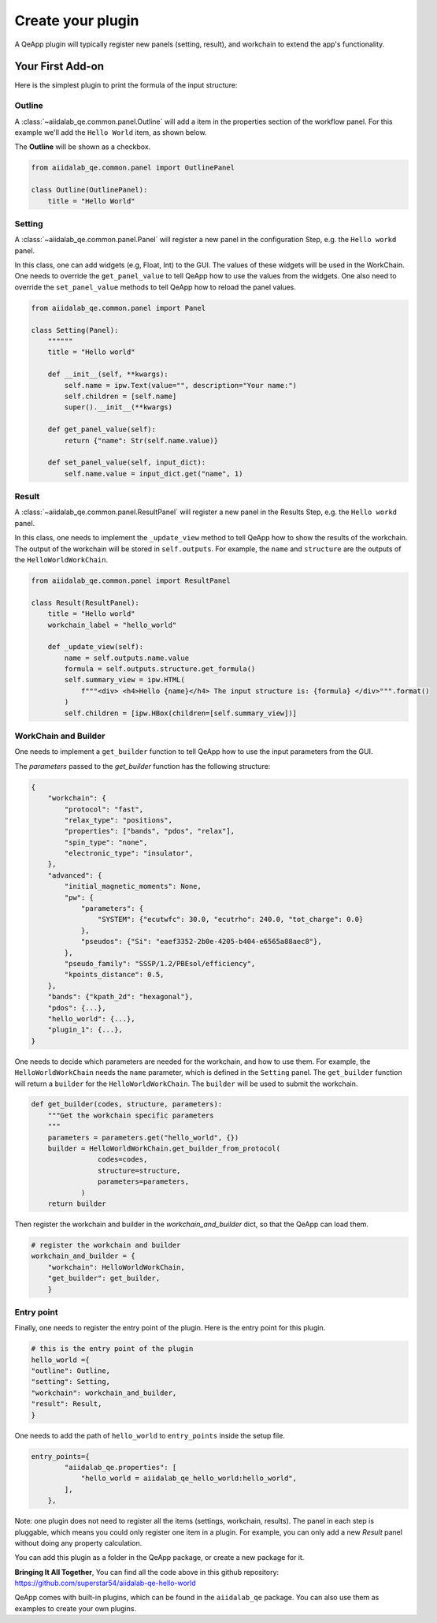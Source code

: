 .. _develop:create-plugin:

************************
Create your plugin
************************

A QeApp plugin will typically register new panels (setting, result), and workchain to extend the app's functionality.


Your First Add-on
================================

Here is the simplest plugin to print the formula of the input structure:

Outline
-----------------------
A  :class:`~aiidalab_qe.common.panel.Outline` will add a item in the properties section of the workflow panel. For this example we'll add the ``Hello World`` item, as shown below.


.. image:: ../_static/images/plugin_outline.png
    :align: center



The **Outline** will be shown as a checkbox.

.. code-block:: python

    from aiidalab_qe.common.panel import OutlinePanel

    class Outline(OutlinePanel):
        title = "Hello World"



Setting
-----------------------
A  :class:`~aiidalab_qe.common.panel.Panel` will register a new panel in the configuration Step, e.g. the ``Hello workd`` panel.


.. image:: ../_static/images/plugin_setting.png

In this class, one can add widgets (e.g, Float, Int) to the GUI. The values of these widgets will be used in the WorkChain. One needs to override the ``get_panel_value`` to tell QeApp how to use the values from the widgets. One also need to override the ``set_panel_value`` methods to tell QeApp how to reload the panel values.

.. code-block:: python

    from aiidalab_qe.common.panel import Panel

    class Setting(Panel):
        """"""
        title = "Hello world"

        def __init__(self, **kwargs):
            self.name = ipw.Text(value="", description="Your name:")
            self.children = [self.name]
            super().__init__(**kwargs)

        def get_panel_value(self):
            return {"name": Str(self.name.value)}

        def set_panel_value(self, input_dict):
            self.name.value = input_dict.get("name", 1)

Result
-----------------------
A  :class:`~aiidalab_qe.common.panel.ResultPanel` will register a new panel in the Results Step, e.g. the ``Hello workd`` panel.


.. image:: ../_static/images/plugin_result.png

In this class, one needs to implement the ``_update_view`` method to tell QeApp how to show the results of the workchain. The output of the workchain will be stored in ``self.outputs``. For example, the ``name`` and ``structure`` are the outputs of the ``HelloWorldWorkChain``.

.. code-block:: python

    from aiidalab_qe.common.panel import ResultPanel

    class Result(ResultPanel):
        title = "Hello world"
        workchain_label = "hello_world"

        def _update_view(self):
            name = self.outputs.name.value
            formula = self.outputs.structure.get_formula()
            self.summary_view = ipw.HTML(
                f"""<div> <h4>Hello {name}</h4> The input structure is: {formula} </div>""".format()
            )
            self.children = [ipw.HBox(children=[self.summary_view])]


WorkChain and Builder
-----------------------
One needs to implement a ``get_builder`` function to tell QeApp how to use the input parameters from the GUI.

The `parameters` passed to the `get_builder` function has the following structure:

.. code:: python

    {
        "workchain": {
            "protocol": "fast",
            "relax_type": "positions",
            "properties": ["bands", "pdos", "relax"],
            "spin_type": "none",
            "electronic_type": "insulator",
        },
        "advanced": {
            "initial_magnetic_moments": None,
            "pw": {
                "parameters": {
                    "SYSTEM": {"ecutwfc": 30.0, "ecutrho": 240.0, "tot_charge": 0.0}
                },
                "pseudos": {"Si": "eaef3352-2b0e-4205-b404-e6565a88aec8"},
            },
            "pseudo_family": "SSSP/1.2/PBEsol/efficiency",
            "kpoints_distance": 0.5,
        },
        "bands": {"kpath_2d": "hexagonal"},
        "pdos": {...},
        "hello_world": {...},
        "plugin_1": {...},
    }

One needs to decide which parameters are needed for the workchain, and how to use them. For example, the ``HelloWorldWorkChain`` needs the ``name`` parameter, which is defined in the ``Setting`` panel. The ``get_builder`` function will return a ``builder`` for the ``HelloWorldWorkChain``. The ``builder`` will be used to submit the workchain.



.. code-block:: python

    def get_builder(codes, structure, parameters):
        """Get the workchain specific parameters
        """
        parameters = parameters.get("hello_world", {})
        builder = HelloWorldWorkChain.get_builder_from_protocol(
                    codes=codes,
                    structure=structure,
                    parameters=parameters,
                )
        return builder

Then register the workchain and builder in the `workchain_and_builder` dict, so that the QeApp can load them.

.. code-block:: python

    # register the workchain and builder
    workchain_and_builder = {
        "workchain": HelloWorldWorkChain,
        "get_builder": get_builder,
        }

Entry point
-----------------------
Finally, one needs to register the entry point of the plugin. Here is the entry point for this plugin.

.. code-block:: python

    # this is the entry point of the plugin
    hello_world ={
    "outline": Outline,
    "setting": Setting,
    "workchain": workchain_and_builder,
    "result": Result,
    }

One needs to add the path of ``hello_world`` to ``entry_points`` inside the setup file.

.. code-block:: python

    entry_points={
            "aiidalab_qe.properties": [
                "hello_world = aiidalab_qe_hello_world:hello_world",
            ],
        },

Note: one plugin does not need to register all the items (settings, workchain, results). The panel in each step is pluggable, which means you could only register one item in a plugin. For example, you can only add a new `Result` panel without doing any property calculation.

You can add this plugin as a folder in the QeApp package, or create a new package for it.

**Bringing It All Together**, You can find all the code above in this github repository: https://github.com/superstar54/aiidalab-qe-hello-world

QeApp comes with built-in plugins, which can be found in the ``aiidalab_qe`` package. You can also use them as examples to create your own plugins.

